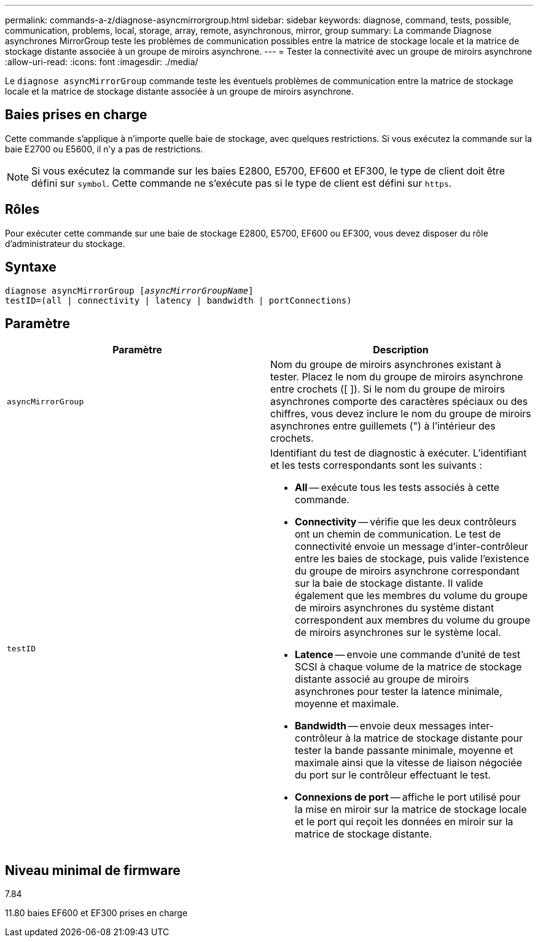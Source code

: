 ---
permalink: commands-a-z/diagnose-asyncmirrorgroup.html 
sidebar: sidebar 
keywords: diagnose, command, tests, possible, communication, problems, local, storage, array, remote, asynchronous, mirror, group 
summary: La commande Diagnose asynchrones MirrorGroup teste les problèmes de communication possibles entre la matrice de stockage locale et la matrice de stockage distante associée à un groupe de miroirs asynchrone. 
---
= Tester la connectivité avec un groupe de miroirs asynchrone
:allow-uri-read: 
:icons: font
:imagesdir: ./media/


[role="lead"]
Le `diagnose asyncMirrorGroup` commande teste les éventuels problèmes de communication entre la matrice de stockage locale et la matrice de stockage distante associée à un groupe de miroirs asynchrone.



== Baies prises en charge

Cette commande s'applique à n'importe quelle baie de stockage, avec quelques restrictions. Si vous exécutez la commande sur la baie E2700 ou E5600, il n'y a pas de restrictions.

[NOTE]
====
Si vous exécutez la commande sur les baies E2800, E5700, EF600 et EF300, le type de client doit être défini sur `symbol`. Cette commande ne s'exécute pas si le type de client est défini sur `https`.

====


== Rôles

Pour exécuter cette commande sur une baie de stockage E2800, E5700, EF600 ou EF300, vous devez disposer du rôle d'administrateur du stockage.



== Syntaxe

[listing, subs="+macros"]
----
pass:quotes[diagnose asyncMirrorGroup [_asyncMirrorGroupName_]]
testID=(all | connectivity | latency | bandwidth | portConnections)
----


== Paramètre

[cols="2*"]
|===
| Paramètre | Description 


 a| 
`asyncMirrorGroup`
 a| 
Nom du groupe de miroirs asynchrones existant à tester. Placez le nom du groupe de miroirs asynchrone entre crochets ([ ]). Si le nom du groupe de miroirs asynchrones comporte des caractères spéciaux ou des chiffres, vous devez inclure le nom du groupe de miroirs asynchrones entre guillemets (") à l'intérieur des crochets.



 a| 
`testID`
 a| 
Identifiant du test de diagnostic à exécuter. L'identifiant et les tests correspondants sont les suivants :

* *All* -- exécute tous les tests associés à cette commande.
* *Connectivity* -- vérifie que les deux contrôleurs ont un chemin de communication. Le test de connectivité envoie un message d'inter-contrôleur entre les baies de stockage, puis valide l'existence du groupe de miroirs asynchrone correspondant sur la baie de stockage distante. Il valide également que les membres du volume du groupe de miroirs asynchrones du système distant correspondent aux membres du volume du groupe de miroirs asynchrones sur le système local.
* *Latence* -- envoie une commande d'unité de test SCSI à chaque volume de la matrice de stockage distante associé au groupe de miroirs asynchrones pour tester la latence minimale, moyenne et maximale.
* *Bandwidth* -- envoie deux messages inter-contrôleur à la matrice de stockage distante pour tester la bande passante minimale, moyenne et maximale ainsi que la vitesse de liaison négociée du port sur le contrôleur effectuant le test.
* *Connexions de port* -- affiche le port utilisé pour la mise en miroir sur la matrice de stockage locale et le port qui reçoit les données en miroir sur la matrice de stockage distante.


|===


== Niveau minimal de firmware

7.84

11.80 baies EF600 et EF300 prises en charge
